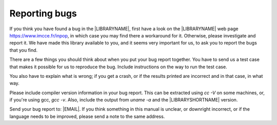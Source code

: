 .. _`Reporting bugs`:

Reporting bugs
**************


If you think you have found a bug in the |LIBRARYNAME|, first have a look on the |LIBRARYNAME| web page https://www.imcce.fr/inpop, in which case you may find there a workaround for it. Otherwise, please investigate and report it. We have made this library available to you, and it seems very important for us, to ask you to report the bugs that you find.

There are a few things you should think about when you put your bug report together.
You have to send us a test case that makes it possible for us to reproduce the bug. Include instructions on the way to run the test case.

You also have to explain what is wrong; if you get a crash, or if the results printed are incorrect and in that case, in what way.

Please include compiler version information in your bug report. This can be extracted using *cc -V* on some machines, or, if you're using gcc, *gcc -v*. Also, include the output from *uname -a* and the |LIBRARYSHORTNAME| version.

Send your bug report to: |EMAIL|.
If you think something in this manual is unclear, or downright incorrect, or if the language needs to be improved, please send a note to the same address.
